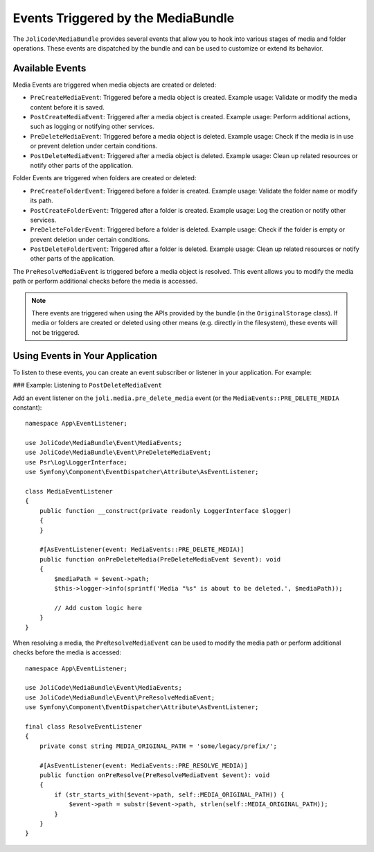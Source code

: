 Events Triggered by the MediaBundle
===================================

The ``JoliCode\MediaBundle`` provides several events that allow you to hook into various stages of media and folder operations. These events are dispatched by the bundle and can be used to customize or extend its behavior.

Available Events
----------------

Media Events are triggered when media objects are created or deleted:

- ``PreCreateMediaEvent``: Triggered before a media object is created. Example usage: Validate or modify the media content before it is saved.
- ``PostCreateMediaEvent``: Triggered after a media object is created. Example usage: Perform additional actions, such as logging or notifying other services.
- ``PreDeleteMediaEvent``: Triggered before a media object is deleted. Example usage: Check if the media is in use or prevent deletion under certain conditions.
- ``PostDeleteMediaEvent``: Triggered after a media object is deleted. Example usage: Clean up related resources or notify other parts of the application.

Folder Events are triggered when folders are created or deleted:

- ``PreCreateFolderEvent``: Triggered before a folder is created. Example usage: Validate the folder name or modify its path.
- ``PostCreateFolderEvent``: Triggered after a folder is created. Example usage: Log the creation or notify other services.
- ``PreDeleteFolderEvent``: Triggered before a folder is deleted. Example usage: Check if the folder is empty or prevent deletion under certain conditions.
- ``PostDeleteFolderEvent``: Triggered after a folder is deleted. Example usage: Clean up related resources or notify other parts of the application.

The ``PreResolveMediaEvent`` is triggered before a media object is resolved. This event allows you to modify the media path or perform additional checks before the media is accessed.

.. note::

    There events are triggered when using the APIs provided by the bundle (in the ``OriginalStorage`` class). If media or folders are created or deleted using other means (e.g. directly in the filesystem), these events will not be triggered.

Using Events in Your Application
--------------------------------

To listen to these events, you can create an event subscriber or listener in your application. For example:

### Example: Listening to ``PostDeleteMediaEvent``

Add an event listener on the ``joli.media.pre_delete_media`` event (or the ``MediaEvents::PRE_DELETE_MEDIA`` constant)::

    namespace App\EventListener;

    use JoliCode\MediaBundle\Event\MediaEvents;
    use JoliCode\MediaBundle\Event\PreDeleteMediaEvent;
    use Psr\Log\LoggerInterface;
    use Symfony\Component\EventDispatcher\Attribute\AsEventListener;

    class MediaEventListener
    {
        public function __construct(private readonly LoggerInterface $logger)
        {
        }

        #[AsEventListener(event: MediaEvents::PRE_DELETE_MEDIA)]
        public function onPreDeleteMedia(PreDeleteMediaEvent $event): void
        {
            $mediaPath = $event->path;
            $this->logger->info(sprintf('Media "%s" is about to be deleted.', $mediaPath));

            // Add custom logic here
        }
    }

When resolving a media, the ``PreResolveMediaEvent`` can be used to modify the media path or perform additional checks before the media is accessed::

    namespace App\EventListener;

    use JoliCode\MediaBundle\Event\MediaEvents;
    use JoliCode\MediaBundle\Event\PreResolveMediaEvent;
    use Symfony\Component\EventDispatcher\Attribute\AsEventListener;

    final class ResolveEventListener
    {
        private const string MEDIA_ORIGINAL_PATH = 'some/legacy/prefix/';

        #[AsEventListener(event: MediaEvents::PRE_RESOLVE_MEDIA)]
        public function onPreResolve(PreResolveMediaEvent $event): void
        {
            if (str_starts_with($event->path, self::MEDIA_ORIGINAL_PATH)) {
                $event->path = substr($event->path, strlen(self::MEDIA_ORIGINAL_PATH));
            }
        }
    }
